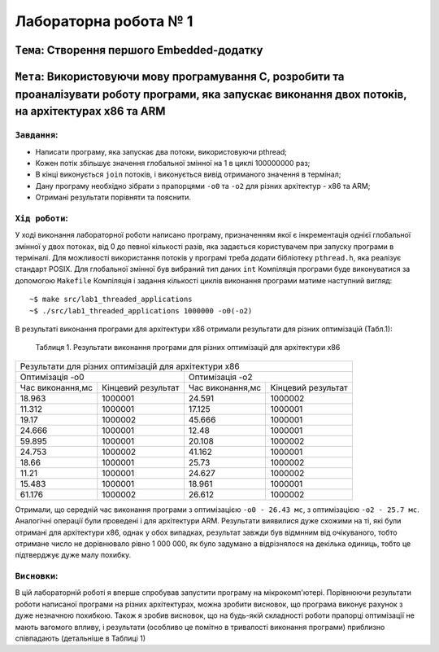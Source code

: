 Лабораторна робота № 1
======================

``Тема``: Створення першого Embedded-додатку
++++++++++++++++++++++++++++++++++++++++++++

``Мета``: Використовуючи мову програмування С, розробити та проаналізувати роботу програми, яка запускає виконання двох потоків, на архітектурах x86 та ARM
++++

``Завдання``:
~~~~

* Написати програму, яка запускає два потоки, використовуючи pthread;
* Кожен потік збільшує значення глобальної змінної на 1 в циклі 100000000 раз;
* В кінці виконується ``join`` потоків, і виконується вивід отриманого значення в термінал;
* Дану програму необхідно зібрати з прапорцями ``-o0`` та ``-o2`` для різних архітектур - x86 та ARM;
* Отримані результати порівняти та пояснити.


``Хід роботи``:
~~~~

У ході виконання лабораторної роботи написано програму, призначенням якої є інкрементація однієї глобальної змінної 
у двох потоках, від 0 до певної кількості разів, яка задається користувачем при запуску програми в терміналі. 
Для можливості використання потоків у програмі треба додати бібліотеку ``pthread.h``, яка реалізує стандарт POSIX. 
Для глобальної змінної був вибраний тип даних ``int``
Компіляція програми буде виконуватися за допомогою ``Makefile``
Компіляція і задання кількості циклів виконання програми матиме наступний вигляд:
::

  ~$ make src/lab1_threaded_applications
  ~$ ./src/lab1_threaded_applications 1000000 -o0(-o2)

В результаті виконання програми для архітектури x86 отримали результати для різних оптимізацій (Табл.1):

 Таблиця 1. Результати виконання програми для різних оптимізацій для архітектури x86
.. table::

+-------------------------------------------------------------------------------------------------------+
| Результати для різних оптимізацій для архітектури x86                                                 |
+---------------------------------------------------+---------------------------------------------------+
|                   Оптимізація -o0                 |  Оптимізація -o2                                  |
+------------------------+--------------------------+------------------------+--------------------------+
| Час виконання,мс       | Кінцевий результат       | Час виконання,мс       | Кінцевий результат       |
+------------------------+--------------------------+------------------------+--------------------------+
| 18.963                 | 1000001                  | 24.591                 | 1000002                  |
+------------------------+--------------------------+------------------------+--------------------------+
| 11.312                 | 1000001                  | 17.125                 | 1000001                  |
+------------------------+--------------------------+------------------------+--------------------------+
| 19.17                  | 1000002                  | 45.666                 | 1000001                  |
+------------------------+--------------------------+------------------------+--------------------------+
| 24.666                 | 1000001                  | 12.48                  | 1000001                  |
+------------------------+--------------------------+------------------------+--------------------------+
| 59.895                 | 1000001                  | 20.108                 | 1000002                  |
+------------------------+--------------------------+------------------------+--------------------------+
| 24.753                 | 1000002                  | 41.162                 | 1000001                  |
+------------------------+--------------------------+------------------------+--------------------------+
| 18.66                  | 1000001                  | 25.73                  | 1000002                  |
+------------------------+--------------------------+------------------------+--------------------------+
| 11.21                  | 1000001                  | 24.627                 | 1000002                  |
+------------------------+--------------------------+------------------------+--------------------------+
| 15.483                 | 1000001                  | 18.961                 | 1000001                  |
+------------------------+--------------------------+------------------------+--------------------------+
| 61.176                 | 1000002                  | 26.612                 | 1000002                  |
+------------------------+--------------------------+------------------------+--------------------------+
Отримали, що середній час виконання програми з оптимізацією ``-o0 - 26.43 мс``, з оптимізацією ``-o2 - 25.7 мс``.
Аналогічні операції були проведені і для архітектури ARM. Результати виявилися дуже схожими на ті, 
які були отримані для архітектури x86, однак у обох випадках, результат завжди був відмнним від очікуваного, 
тобто отримане число не дорівнювало рівно 1 000 000, як було задумано а відрізнялося на декілька одиниць, тобто це підтверджує дуже малу похибку.

``Висновки``:
~~~~

В цій лабораторній роботі я вперше спробував запустити програму на мікрокомп'ютері. 
Порівнюючи результати роботи написаної програми на різних архітектурах, можна зробити висновок, 
що програма виконує рахунок з дуже незначною похибкою. Також я зробив висновок, 
що на будь-якій складності роботи прапорці оптимізації не мають вагомого впливу, і результати 
(особливо це помітно в тривалості виконання програми) приблизно співпадають (детальніше в Таблиці 1)

